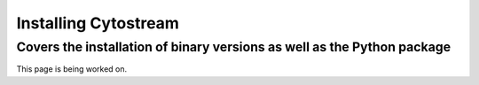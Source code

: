 .. cytostream documentation tutorial file, created by ARichards

=====================
Installing Cytostream
=====================
Covers the installation of binary versions as well as the Python package 
_________________________________________________________________________


This page is being worked on.
